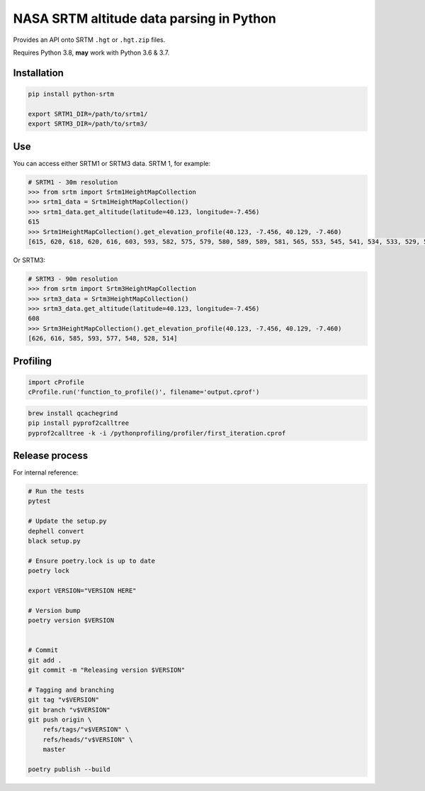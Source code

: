 
NASA SRTM altitude data parsing in Python
=========================================

Provides an API onto SRTM ``.hgt`` or ``.hgt.zip`` files.

Requires Python 3.8, **may** work with Python 3.6 & 3.7.

Installation
------------

.. code-block::

   pip install python-srtm

   export SRTM1_DIR=/path/to/srtm1/
   export SRTM3_DIR=/path/to/srtm3/

Use
---

You can access either SRTM1 or SRTM3 data. SRTM 1, for example:

.. code-block:: python

   # SRTM1 - 30m resolution
   >>> from srtm import Srtm1HeightMapCollection
   >>> srtm1_data = Srtm1HeightMapCollection()
   >>> srtm1_data.get_altitude(latitude=40.123, longitude=-7.456)
   615
   >>> Srtm1HeightMapCollection().get_elevation_profile(40.123, -7.456, 40.129, -7.460)
   [615, 620, 618, 620, 616, 603, 593, 582, 575, 579, 580, 589, 589, 581, 565, 553, 545, 541, 534, 533, 529, 520, 514]

Or SRTM3:

.. code-block:: python

   # SRTM3 - 90m resolution
   >>> from srtm import Srtm3HeightMapCollection
   >>> srtm3_data = Srtm3HeightMapCollection()
   >>> srtm3_data.get_altitude(latitude=40.123, longitude=-7.456)
   608
   >>> Srtm3HeightMapCollection().get_elevation_profile(40.123, -7.456, 40.129, -7.460)
   [626, 616, 585, 593, 577, 548, 528, 514]

Profiling
---------

.. code-block:: python

   import cProfile
   cProfile.run('function_to_profile()', filename='output.cprof')

.. code-block:: bash

   brew install qcachegrind
   pip install pyprof2calltree
   pyprof2calltree -k -i /pythonprofiling/profiler/first_iteration.cprof

Release process
---------------

For internal reference:

.. code-block::

   # Run the tests
   pytest

   # Update the setup.py
   dephell convert
   black setup.py

   # Ensure poetry.lock is up to date
   poetry lock

   export VERSION="VERSION HERE"

   # Version bump
   poetry version $VERSION


   # Commit
   git add .
   git commit -m "Releasing version $VERSION"

   # Tagging and branching
   git tag "v$VERSION"
   git branch "v$VERSION"
   git push origin \
       refs/tags/"v$VERSION" \
       refs/heads/"v$VERSION" \
       master

   poetry publish --build
